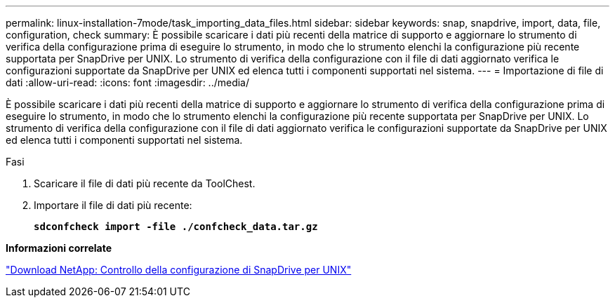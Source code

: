 ---
permalink: linux-installation-7mode/task_importing_data_files.html 
sidebar: sidebar 
keywords: snap, snapdrive, import, data, file, configuration, check 
summary: È possibile scaricare i dati più recenti della matrice di supporto e aggiornare lo strumento di verifica della configurazione prima di eseguire lo strumento, in modo che lo strumento elenchi la configurazione più recente supportata per SnapDrive per UNIX. Lo strumento di verifica della configurazione con il file di dati aggiornato verifica le configurazioni supportate da SnapDrive per UNIX ed elenca tutti i componenti supportati nel sistema. 
---
= Importazione di file di dati
:allow-uri-read: 
:icons: font
:imagesdir: ../media/


[role="lead"]
È possibile scaricare i dati più recenti della matrice di supporto e aggiornare lo strumento di verifica della configurazione prima di eseguire lo strumento, in modo che lo strumento elenchi la configurazione più recente supportata per SnapDrive per UNIX. Lo strumento di verifica della configurazione con il file di dati aggiornato verifica le configurazioni supportate da SnapDrive per UNIX ed elenca tutti i componenti supportati nel sistema.

.Fasi
. Scaricare il file di dati più recente da ToolChest.
. Importare il file di dati più recente:
+
`*sdconfcheck import -file ./confcheck_data.tar.gz*`



*Informazioni correlate*

http://mysupport.netapp.com/NOW/download/tools/snapdrive_config_checker_unix/["Download NetApp: Controllo della configurazione di SnapDrive per UNIX"]
